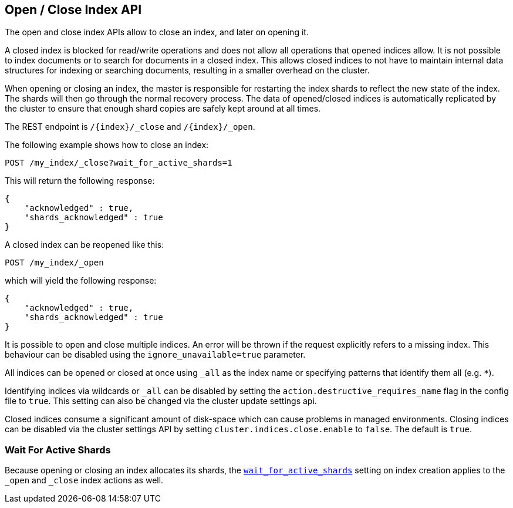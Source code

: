 [[indices-open-close]]
== Open / Close Index API

The open and close index APIs allow to close an index, and later on
opening it.

A closed index is blocked for read/write operations and does not allow
all operations that opened indices allow. It is not possible to index
documents or to search for documents in a closed index. This allows
closed indices to not have to maintain internal data structures for
indexing or searching documents, resulting in a smaller overhead on
the cluster.

When opening or closing an index, the master is responsible for
restarting the index shards to reflect the new state of the index.
The shards will then go through the normal recovery process. The
data of opened/closed indices is automatically replicated by the
cluster to ensure that enough shard copies are safely kept around
at all times.

The REST endpoint is `/{index}/_close` and `/{index}/_open`.

The following example shows how to close an index:

[source,js]
--------------------------------------------------
POST /my_index/_close?wait_for_active_shards=1
--------------------------------------------------
// CONSOLE
// TEST[s/^/PUT my_index\n/]

This will return the following response:

[source,js]
--------------------------------------------------
{
    "acknowledged" : true,
    "shards_acknowledged" : true
}
--------------------------------------------------
// TESTRESPONSE

A closed index can be reopened like this:

[source,js]
--------------------------------------------------
POST /my_index/_open
--------------------------------------------------
// CONSOLE
// TEST[s/^/PUT my_index\nPOST my_index\/_close?wait_for_active_shards=1\n/]

which will yield the following response:

[source,js]
--------------------------------------------------
{
    "acknowledged" : true,
    "shards_acknowledged" : true
}
--------------------------------------------------
// TESTRESPONSE

It is possible to open and close multiple indices. An error will be thrown
if the request explicitly refers to a missing index. This behaviour can be
disabled using the `ignore_unavailable=true` parameter.

All indices can be opened or closed at once using `_all` as the index name
or specifying patterns that identify them all (e.g. `*`).

Identifying indices via wildcards or `_all` can be disabled by setting the
`action.destructive_requires_name` flag in the config file to `true`.
This setting can also be changed via the cluster update settings api.

Closed indices consume a significant amount of disk-space which can cause problems in managed environments. Closing indices can be disabled via the cluster settings
API by setting `cluster.indices.close.enable` to `false`. The default is `true`.

[float]
=== Wait For Active Shards

Because opening or closing an index allocates its shards, the
<<create-index-wait-for-active-shards,`wait_for_active_shards`>> setting on
index creation applies to the `_open` and `_close` index actions as well.
